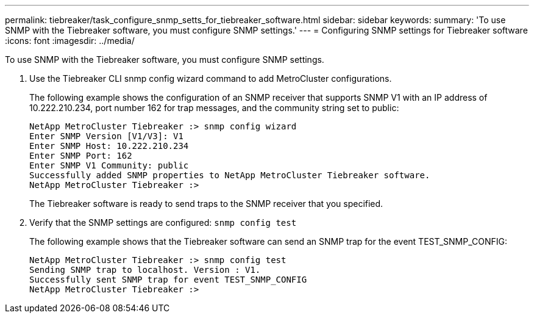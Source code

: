 ---
permalink: tiebreaker/task_configure_snmp_setts_for_tiebreaker_software.html
sidebar: sidebar
keywords: 
summary: 'To use SNMP with the Tiebreaker software, you must configure SNMP settings.'
---
= Configuring SNMP settings for Tiebreaker software
:icons: font
:imagesdir: ../media/

[.lead]
To use SNMP with the Tiebreaker software, you must configure SNMP settings.

. Use the Tiebreaker CLI snmp config wizard command to add MetroCluster configurations.
+
The following example shows the configuration of an SNMP receiver that supports SNMP V1 with an IP address of 10.222.210.234, port number 162 for trap messages, and the community string set to public:
+
----

NetApp MetroCluster Tiebreaker :> snmp config wizard
Enter SNMP Version [V1/V3]: V1
Enter SNMP Host: 10.222.210.234
Enter SNMP Port: 162
Enter SNMP V1 Community: public
Successfully added SNMP properties to NetApp MetroCluster Tiebreaker software.
NetApp MetroCluster Tiebreaker :>
----
+
The Tiebreaker software is ready to send traps to the SNMP receiver that you specified.

. Verify that the SNMP settings are configured: `snmp config test`
+
The following example shows that the Tiebreaker software can send an SNMP trap for the event TEST_SNMP_CONFIG:
+
----

NetApp MetroCluster Tiebreaker :> snmp config test
Sending SNMP trap to localhost. Version : V1.
Successfully sent SNMP trap for event TEST_SNMP_CONFIG
NetApp MetroCluster Tiebreaker :>
----
